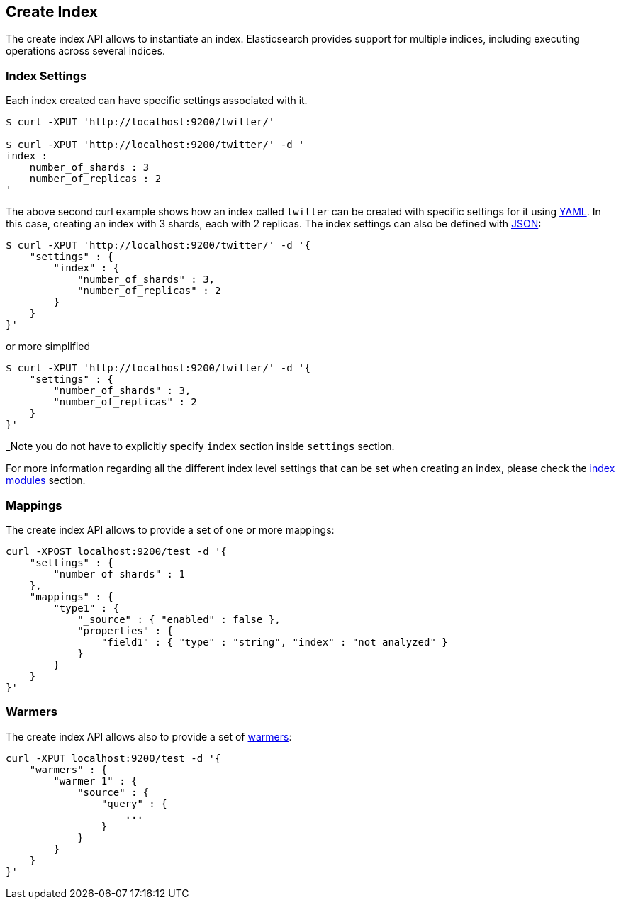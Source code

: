 [[indices-create-index]]
== Create Index

The create index API allows to instantiate an index. Elasticsearch
provides support for multiple indices, including executing operations
across several indices.

[float]
[[create-index-settings]]
=== Index Settings

Each index created can have specific settings
associated with it.

[source,js]
--------------------------------------------------
$ curl -XPUT 'http://localhost:9200/twitter/'

$ curl -XPUT 'http://localhost:9200/twitter/' -d '
index :
    number_of_shards : 3
    number_of_replicas : 2
'
--------------------------------------------------

The above second curl example shows how an index called `twitter` can be
created with specific settings for it using http://www.yaml.org[YAML].
In this case, creating an index with 3 shards, each with 2 replicas. The
index settings can also be defined with http://www.json.org[JSON]:

[source,js]
--------------------------------------------------
$ curl -XPUT 'http://localhost:9200/twitter/' -d '{
    "settings" : {
        "index" : {
            "number_of_shards" : 3,
            "number_of_replicas" : 2
        }
    }
}'
--------------------------------------------------

or more simplified

[source,js]
--------------------------------------------------
$ curl -XPUT 'http://localhost:9200/twitter/' -d '{
    "settings" : {
        "number_of_shards" : 3,
        "number_of_replicas" : 2
    }
}'
--------------------------------------------------

_Note you do not have to explicitly specify `index` section inside
`settings` section.

For more information regarding all the different index level settings
that can be set when creating an index, please check the
<<index-modules,index modules>> section.


[float]
[[mappings]]
=== Mappings

The create index API allows to provide a set of one or more mappings:

[source,js]
--------------------------------------------------
curl -XPOST localhost:9200/test -d '{
    "settings" : {
        "number_of_shards" : 1
    },
    "mappings" : {
        "type1" : {
            "_source" : { "enabled" : false },
            "properties" : {
                "field1" : { "type" : "string", "index" : "not_analyzed" }
            }
        }
    }
}'
--------------------------------------------------

[float]
[[warmers]]
=== Warmers

The create index API allows also to provide a set of <<indices-warmers,warmers>>:

[source,js]
--------------------------------------------------
curl -XPUT localhost:9200/test -d '{
    "warmers" : {
        "warmer_1" : {
            "source" : {
                "query" : {
                    ...
                }
            }
        }
    }
}'
--------------------------------------------------
